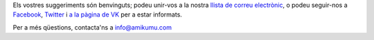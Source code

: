Els vostres suggeriments són benvinguts; podeu unir-vos a la nostra `llista de correu electrònic <https://listmonk.amikumu.com/subscription/form>`_, o podeu seguir-nos a `Facebook <https://www.facebook.com/amikumuapp/>`_, `Twitter <https://twitter.com/Amikumu>`_ i `a la pàgina de VK <https://vk.com/amikumu>`_ per a estar informats.

Per a més qüestions, contacta'ns a `info@amikumu.com <mailto:info@amikumu.com>`_
